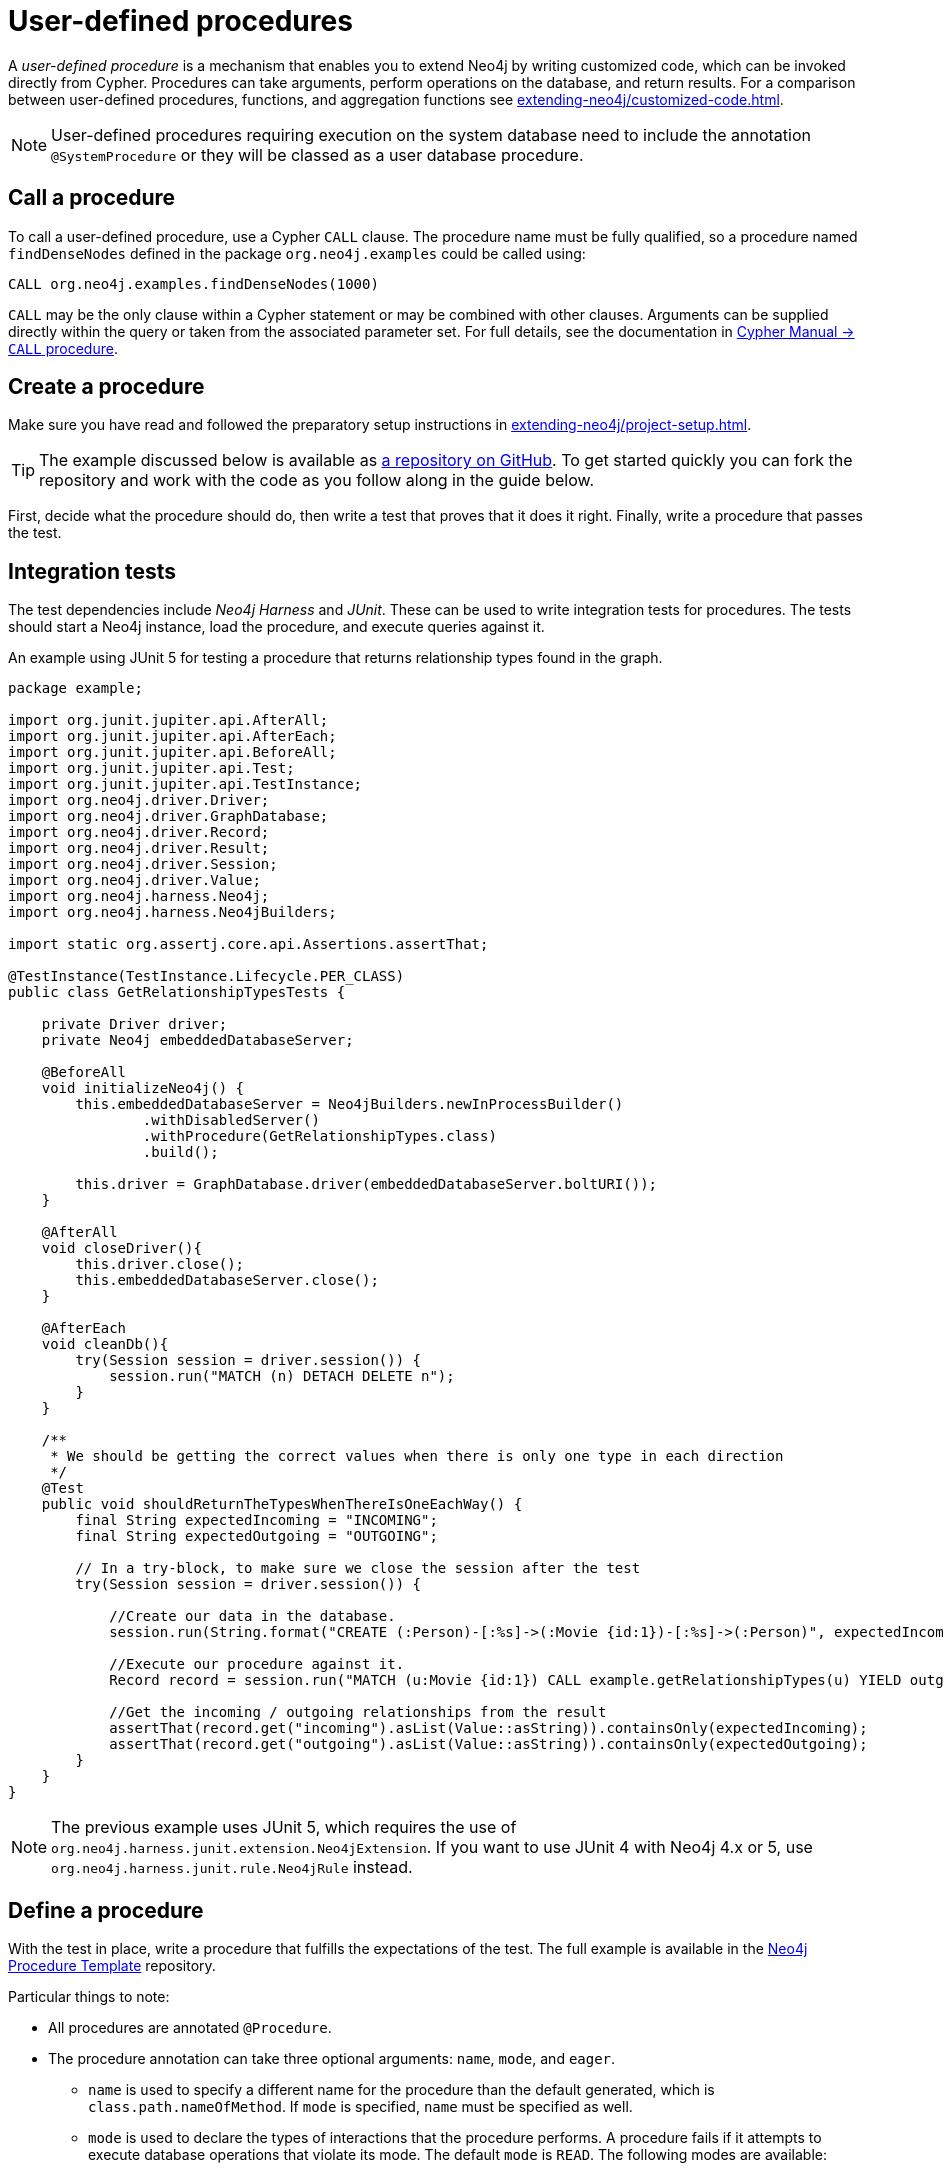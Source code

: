 :description: How to write, test, and deploy a user-defined procedure for Neo4j.

:procedure-template-url: https://github.com/neo4j-examples/neo4j-procedure-template/


[[extending-neo4j-procedures]]
= User-defined procedures

A _user-defined procedure_ is a mechanism that enables you to extend Neo4j by writing customized code, which can be invoked directly from Cypher.
Procedures can take arguments, perform operations on the database, and return results.
For a comparison between user-defined procedures, functions, and aggregation functions see xref:extending-neo4j/customized-code.adoc[].

[NOTE]
====
User-defined procedures requiring execution on the system database need to include the annotation `@SystemProcedure` or they will be classed as a user database procedure.
====

[[call-procedure]]
== Call a procedure

To call a user-defined procedure, use a Cypher `CALL` clause.
The procedure name must be fully qualified, so a procedure named `findDenseNodes` defined in the package `org.neo4j.examples` could be called using:

[source, cypher, role="noplay"]
----
CALL org.neo4j.examples.findDenseNodes(1000)
----

`CALL` may be the only clause within a Cypher statement or may be combined with other clauses.
Arguments can be supplied directly within the query or taken from the associated parameter set.
For full details, see the documentation in link:{neo4j-docs-base-uri}/cypher-manual/{page-version}/clauses/call[Cypher Manual -> `CALL` procedure].


[[user-defined-procedures]]
== Create a procedure

Make sure you have read and followed the preparatory setup instructions in xref:extending-neo4j/project-setup.adoc[].

[TIP]
====
The example discussed below is available as link:{procedure-template-url}[a repository on GitHub^].
To get started quickly you can fork the repository and work with the code as you follow along in the guide below.
====

First, decide what the procedure should do, then write a test that proves that it does it right.
Finally, write a procedure that passes the test.

== Integration tests

The test dependencies include _Neo4j Harness_ and _JUnit_.
These can be used to write integration tests for procedures.
The tests should start a Neo4j instance, load the procedure, and execute queries against it.

.An example using JUnit 5 for testing a procedure that returns relationship types found in the graph.
[source, java]
----
package example;

import org.junit.jupiter.api.AfterAll;
import org.junit.jupiter.api.AfterEach;
import org.junit.jupiter.api.BeforeAll;
import org.junit.jupiter.api.Test;
import org.junit.jupiter.api.TestInstance;
import org.neo4j.driver.Driver;
import org.neo4j.driver.GraphDatabase;
import org.neo4j.driver.Record;
import org.neo4j.driver.Result;
import org.neo4j.driver.Session;
import org.neo4j.driver.Value;
import org.neo4j.harness.Neo4j;
import org.neo4j.harness.Neo4jBuilders;

import static org.assertj.core.api.Assertions.assertThat;

@TestInstance(TestInstance.Lifecycle.PER_CLASS)
public class GetRelationshipTypesTests {

    private Driver driver;
    private Neo4j embeddedDatabaseServer;

    @BeforeAll
    void initializeNeo4j() {
        this.embeddedDatabaseServer = Neo4jBuilders.newInProcessBuilder()
                .withDisabledServer()
                .withProcedure(GetRelationshipTypes.class)
                .build();

        this.driver = GraphDatabase.driver(embeddedDatabaseServer.boltURI());
    }

    @AfterAll
    void closeDriver(){
        this.driver.close();
        this.embeddedDatabaseServer.close();
    }

    @AfterEach
    void cleanDb(){
        try(Session session = driver.session()) {
            session.run("MATCH (n) DETACH DELETE n");
        }
    }

    /**
     * We should be getting the correct values when there is only one type in each direction
     */
    @Test
    public void shouldReturnTheTypesWhenThereIsOneEachWay() {
        final String expectedIncoming = "INCOMING";
        final String expectedOutgoing = "OUTGOING";

        // In a try-block, to make sure we close the session after the test
        try(Session session = driver.session()) {

            //Create our data in the database.
            session.run(String.format("CREATE (:Person)-[:%s]->(:Movie {id:1})-[:%s]->(:Person)", expectedIncoming, expectedOutgoing));

            //Execute our procedure against it.
            Record record = session.run("MATCH (u:Movie {id:1}) CALL example.getRelationshipTypes(u) YIELD outgoing, incoming RETURN outgoing, incoming").single();

            //Get the incoming / outgoing relationships from the result
            assertThat(record.get("incoming").asList(Value::asString)).containsOnly(expectedIncoming);
            assertThat(record.get("outgoing").asList(Value::asString)).containsOnly(expectedOutgoing);
        }
    }
}
----

[NOTE]
====
The previous example uses JUnit 5, which requires the use of `org.neo4j.harness.junit.extension.Neo4jExtension`.
If you want to use JUnit 4 with Neo4j 4.x or 5, use `org.neo4j.harness.junit.rule.Neo4jRule` instead.
====

== Define a procedure

With the test in place, write a procedure that fulfills the expectations of the test.
The full example is available in the link:{procedure-template-url}[Neo4j Procedure Template^] repository.

Particular things to note:

* All procedures are annotated `@Procedure`.
* The procedure annotation can take three optional arguments: `name`, `mode`, and `eager`.
** `name` is used to specify a different name for the procedure than the default generated, which is `class.path.nameOfMethod`.
   If `mode` is specified, `name` must be specified as well.
** `mode` is used to declare the types of interactions that the procedure performs.
   A procedure fails if it attempts to execute database operations that violate its mode.
   The default `mode` is `READ`.
   The following modes are available:
*** `READ` -- This procedure only performs read operations against the graph.
*** `WRITE` -- This procedure performs read and write operations against the graph.
*** `SCHEMA` -- This procedure performs operations against the schema, i.e. create and drop indexes and constraints.
    A procedure with this mode can read graph data, but not write.
*** `DBMS` -- This procedure performs system operations such as user management and query management.
    A procedure with this mode is not able to read or write graph data.
** `eager` is a boolean setting defaulting to `false`.
   If it is set to `true`, the Cypher planner plans an extra `eager` operation before and after calling the procedure.
   This is useful in cases where the procedure makes changes to the database in a way that could interact with the operations preceding or following the procedure.
   For example:
+
[source, cypher]
----
MATCH (n)
WHERE n.key = 'value'
WITH n
CALL deleteNeighbours(n, 'FOLLOWS')
----
This query can delete some of the nodes that are matched by the Cypher query, and the `n.key` lookup will fail.
Marking this procedure as `eager` prevents this from causing an error in Cypher code.
However, it is still possible for the procedure to interfere with itself by trying to read entities it has previously deleted.
It is the responsibility of the procedure author to handle that case.
* The _context_ of the procedure, which is the same as each resource that the procedure wants to use, is annotated `@Context`.

[NOTE]
====
The correct way to signal an error from within a procedure is to throw `RuntimeException`.
====


[[injectable-resources]]
== Injectable resources

When writing procedures, some resources can be injected into the procedure from the database.
To inject these, use the `@Context` annotation.
The classes that can be injected are:

* `Log`
* `TerminationGuard`
* `GraphDatabaseService`
* `Transaction`
//* `SecurityContext`
//* `ProcedureTransaction`
//* `ProcedureMemory` Candidate for public API but not stable yet

All of the above classes are considered safe and future-proof and do not compromise the security of the database.
Several unsupported (restricted) classes can also be injected and can be changed with little or no notice.
Procedures written to use these restricted APIs are not loaded by default, and you need to use the `dbms.security.procedures.unrestricted` to load unsafe procedures.
Read more about this config setting in link:{neo4j-docs-base-uri}/operations-manual/{page-version}/security/securing-extensions[Operations Manual -> Securing extensions].

[[memory-resource-tracking]]
== Memory Resource Tracking

[NOTE]
====
The memory resource tracking API for the procedure framework is available for preview.
Future versions of Neo4j might contain breaking changes to this API.
====

If your procedure allocates significant amounts of heap memory, you can register allocations to count towards the link:{neo4j-docs-base-uri}/operations-manual/{page-version}/performance/memory-configuration/#memory-configuration-limit-transaction-memory[configured transaction limits].
This allows you to avoid `OutOfMemory` errors that cause database restarts.
Memory allocations also show up in query profiles.

To do this you need to inject `org.neo4j.procedure.memory.ProcedureMemory` as a field in your procedure class.
`ProcedureMemory` has various methods to allow you to register allocations.
For example (see javadocs for a full reference):

* `ProcedureMemoryTracker newTracker()` creates a new memory resource tracker that is bound to the current transaction.
* `HeapEstimator heapEstimator()` estimates the heap size of classes and instances.
* `HeapTrackingCollectionFactory collections()`  lets you create collections that have built-in memory tracking of their internal structure.

It's usually difficult and time-consuming to implement memory resource tracking.
These are a few considerations and caveats that are worth keeping in mind:

- Limit the scope of the memory management.
  Focus only on parts that can grow significantly in memory and ignore minor underestimation.
- Beware of overestimation by registering allocations of the same instance multiple times.
You can add reference counting or other mechanisms to avoid overestimation if that is an issue for you.
- It's common to not know the size of an instance before it has been allocated.
  This makes you register allocations after they have already been made.
  The memory tracker implementation tries to guard against this
  by always pre-registering a certain amount of memory in the internal memory pools.
- It's cumbersome in Java to know when an instance has been garbage-collected.
  Typically, you register the release of memory at the point when it's possible for that memory to be garbage-collected.
  To account for this, memory trackers may internally choose not to register the release of memory instantaneously.
- Testing memory resource tracking can be difficult.
  One approach is to use a third party library, like jamm (Java Agent for Memory Measurements),
  and assert that the estimates are close enough for some given input.


.A basic example of memory resource tracking in user defined procedures.
[source, java]
----
package org.example;

import org.neo4j.procedure.Context;
import org.neo4j.procedure.Name;
import org.neo4j.procedure.Procedure;
import org.neo4j.procedure.memory.ProcedureMemory;

import java.util.Arrays;
import java.util.stream.Stream;

public class MyProcedures {

    @Context
    public ProcedureMemory memory;

    record Output(Long value) {}

    @Procedure("org.example.memoryHungryRange")
    public Stream<Output> memoryHungryRange(@Name("size") int size) {
        final var tracker = memory.newTracker();

        // Register the allocation of the long array below
        tracker.allocateHeap(memory.heapEstimator().sizeOfLongArray(size));
        // The actual allocation
        final var result = new long[size];

        for (int i = 0; i < size; i++) result[i] = i;

        return Arrays.stream(result)
                .mapToObj(Output::new)
                // Release all registered allocations when the stream is closed
                .onClose(tracker::close);
    }
}

----